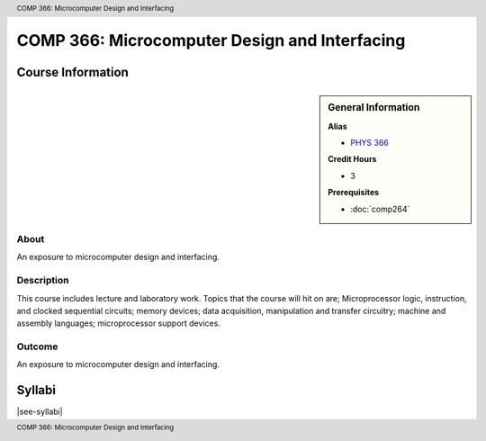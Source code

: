 .. header:: COMP 366: Microcomputer Design and Interfacing
.. footer:: COMP 366: Microcomputer Design and Interfacing

.. index::
    Microcomputer Design and Interfacing
    Microcomputer
    Design
    Interfacing
    COMP 366

##############################################
COMP 366: Microcomputer Design and Interfacing
##############################################

******************
Course Information
******************

.. sidebar:: General Information

    **Alias**

    * `PHYS 366 <https://www.luc.edu/physics/courses.shtml#366>`_

    **Credit Hours**

    * 3

    **Prerequisites**

    * :doc:`comp264`

About
=====

An exposure to microcomputer design and interfacing.

Description
===========

This course includes lecture and laboratory work. Topics that the course will hit on are; Microprocessor logic, instruction, and clocked sequential circuits; memory devices; data acquisition, manipulation and transfer circuitry; machine and assembly languages; microprocessor support devices.

Outcome
=======

An exposure to microcomputer design and interfacing.

*******
Syllabi
*******

|see-syllabi|
